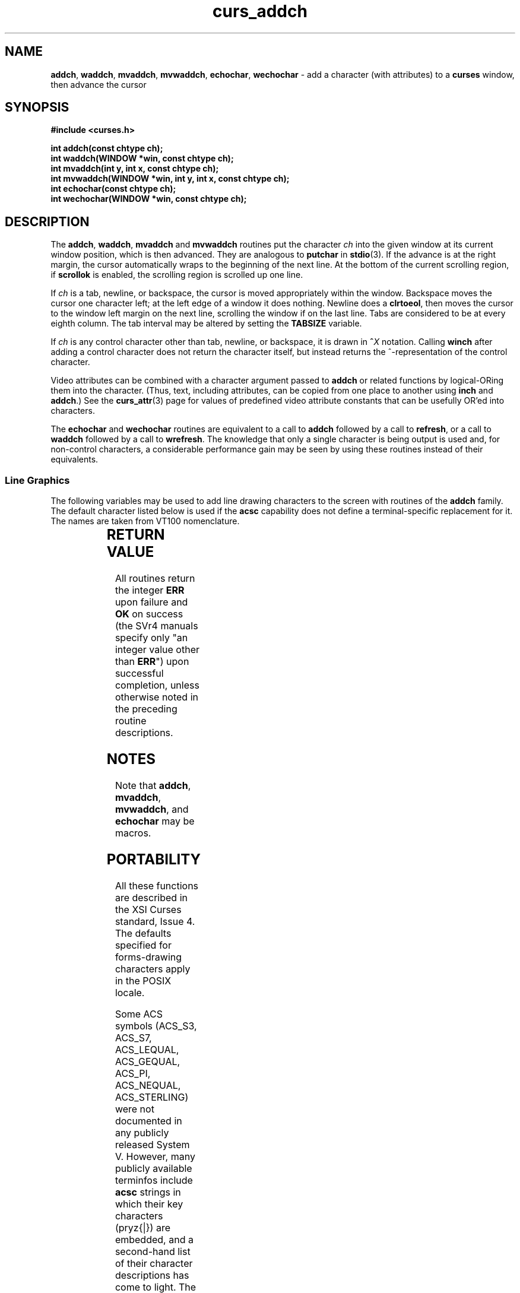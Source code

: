 '\" t
.\" $OpenBSD: curs_addch.3tbl,v 1.11 2010/01/12 23:21:58 nicm Exp $
.\" 
.\"***************************************************************************
.\" Copyright (c) 1998-2006,2007 Free Software Foundation, Inc.              *
.\"                                                                          *
.\" Permission is hereby granted, free of charge, to any person obtaining a  *
.\" copy of this software and associated documentation files (the            *
.\" "Software"), to deal in the Software without restriction, including      *
.\" without limitation the rights to use, copy, modify, merge, publish,      *
.\" distribute, distribute with modifications, sublicense, and/or sell       *
.\" copies of the Software, and to permit persons to whom the Software is    *
.\" furnished to do so, subject to the following conditions:                 *
.\"                                                                          *
.\" The above copyright notice and this permission notice shall be included  *
.\" in all copies or substantial portions of the Software.                   *
.\"                                                                          *
.\" THE SOFTWARE IS PROVIDED "AS IS", WITHOUT WARRANTY OF ANY KIND, EXPRESS  *
.\" OR IMPLIED, INCLUDING BUT NOT LIMITED TO THE WARRANTIES OF               *
.\" MERCHANTABILITY, FITNESS FOR A PARTICULAR PURPOSE AND NONINFRINGEMENT.   *
.\" IN NO EVENT SHALL THE ABOVE COPYRIGHT HOLDERS BE LIABLE FOR ANY CLAIM,   *
.\" DAMAGES OR OTHER LIABILITY, WHETHER IN AN ACTION OF CONTRACT, TORT OR    *
.\" OTHERWISE, ARISING FROM, OUT OF OR IN CONNECTION WITH THE SOFTWARE OR    *
.\" THE USE OR OTHER DEALINGS IN THE SOFTWARE.                               *
.\"                                                                          *
.\" Except as contained in this notice, the name(s) of the above copyright   *
.\" holders shall not be used in advertising or otherwise to promote the     *
.\" sale, use or other dealings in this Software without prior written       *
.\" authorization.                                                           *
.\"***************************************************************************
.\"
.\" $Id$
.TH curs_addch 3 ""
.SH NAME
\fBaddch\fR, \fBwaddch\fR, \fBmvaddch\fR, \fBmvwaddch\fR,
\fBechochar\fR,
\fBwechochar\fR - add a character (with attributes) to a \fBcurses\fR window, then advance the cursor
.SH SYNOPSIS
\fB#include <curses.h>\fR
.PP
\fBint addch(const chtype ch);\fR
.br
\fBint waddch(WINDOW *win, const chtype ch);\fR
.br
\fBint mvaddch(int y, int x, const chtype ch);\fR
.br
\fBint mvwaddch(WINDOW *win, int y, int x, const chtype ch);\fR
.br
\fBint echochar(const chtype ch);\fR
.br
\fBint wechochar(WINDOW *win, const chtype ch);\fR
.br
.SH DESCRIPTION
The \fBaddch\fR, \fBwaddch\fR, \fBmvaddch\fR and \fBmvwaddch\fR routines put
the character \fIch\fR into the given window at its current window position,
which is then advanced.  They are analogous to \fBputchar\fR in \fBstdio\fR(3).
If the advance is at the right margin, the cursor automatically wraps to the
beginning of the next line.  At the bottom of the current scrolling region, if
\fBscrollok\fR is enabled, the scrolling region is scrolled up one line.
.PP
If \fIch\fR is a tab, newline, or backspace,
the cursor is moved appropriately within the window.
Backspace moves the cursor one character left; at the left
edge of a window it does nothing.
Newline does a \fBclrtoeol\fR,
then moves the cursor to the window left margin on the next line,
scrolling the window if on the last line.
Tabs are considered to be at every eighth column.
The tab interval may be altered by setting the \fBTABSIZE\fR variable.
.PP
If \fIch\fR is any control character other than tab, newline, or backspace, it
is drawn in \fB^\fR\fIX\fR notation.  Calling \fBwinch\fR after adding a
control character does not return the character itself, but instead returns
the ^-representation of the control character.
.PP
Video attributes can be combined with a character argument passed to
\fBaddch\fR or related functions by logical-ORing them into the character.
(Thus, text, including attributes, can be copied from one place to another
using \fBinch\fR and \fBaddch\fR.)  See the \fBcurs_attr\fR(3) page for
values of predefined video attribute constants that can be usefully OR'ed
into characters.
.PP
The \fBechochar\fR and \fBwechochar\fR routines are equivalent to a call to
\fBaddch\fR followed by a call to \fBrefresh\fR, or a call to \fBwaddch\fR
followed by a call to \fBwrefresh\fR.  The knowledge that only a single
character is being output is used and, for non-control characters, a
considerable performance gain may be seen by using these routines instead of
their equivalents.
.SS Line Graphics
The following variables may be used to add line drawing characters to the
screen with routines of the \fBaddch\fR family.  The default character listed
below is used if the \fBacsc\fR capability does not define a terminal-specific
replacement for it.
The names are taken from VT100 nomenclature.
.PP
.TS
l l l
_ _ _
l l l.
\fIName\fR	\fIDefault\fR	\fIDescription\fR
ACS_BLOCK	#	solid square block
ACS_BOARD	#	board of squares
ACS_BTEE	+	bottom tee
ACS_BULLET	o	bullet
ACS_CKBOARD	:	checker board (stipple)
ACS_DARROW	v	arrow pointing down
ACS_DEGREE	'	degree symbol
ACS_DIAMOND	+	diamond
ACS_GEQUAL	>	greater-than-or-equal-to
ACS_HLINE	-	horizontal line
ACS_LANTERN	#	lantern symbol
ACS_LARROW	<	arrow pointing left
ACS_LEQUAL	<	less-than-or-equal-to
ACS_LLCORNER	+	lower left-hand corner
ACS_LRCORNER	+	lower right-hand corner
ACS_LTEE	+	left tee
ACS_NEQUAL	!	not-equal
ACS_PI	*	greek pi
ACS_PLMINUS	#	plus/minus
ACS_PLUS	+	plus
ACS_RARROW	>	arrow pointing right
ACS_RTEE	+	right tee
ACS_S1	-	scan line 1
ACS_S3	-	scan line 3
ACS_S7	-	scan line 7
ACS_S9	\&_	scan line 9
ACS_STERLING	f	pound-sterling symbol
ACS_TTEE	+	top tee
ACS_UARROW	^	arrow pointing up
ACS_ULCORNER	+	upper left-hand corner
ACS_URCORNER	+	upper right-hand corner
ACS_VLINE	|	vertical line
.TE
.SH RETURN VALUE
All routines return the integer \fBERR\fR upon failure and \fBOK\fR on success
(the SVr4 manuals specify only "an integer value other than \fBERR\fR") upon
successful completion, unless otherwise noted in the preceding routine
descriptions.
.SH NOTES
Note that \fBaddch\fR, \fBmvaddch\fR, \fBmvwaddch\fR, and
\fBechochar\fR may be macros.
.SH PORTABILITY
All these functions are described in the XSI Curses standard, Issue 4.
The defaults specified for forms-drawing characters apply in the POSIX locale.
.LP
Some ACS symbols
(ACS_S3,
ACS_S7,
ACS_LEQUAL,
ACS_GEQUAL,
ACS_PI,
ACS_NEQUAL,
ACS_STERLING)
were not documented in
any publicly released System V.  However, many publicly available terminfos
include \fBacsc\fR strings in which their key characters (pryz{|}) are
embedded, and a second-hand list of their character descriptions has come
to light.  The ACS-prefixed names for them were invented for \fBncurses\fR(3).
.LP
The \fBTABSIZE\fR variable is implemented in some versions of curses,
but is not part of X/Open curses.
.LP
If \fIch\fR is a carriage return,
the cursor is moved to the beginning of the current row of the window.
This is true of other implementations, but is not documented.
.SH SEE ALSO
\fBcurses\fR(3),
\fBcurs_attr\fR(3),
\fBcurs_clear\fR(3),
\fBcurs_inch\fR(3),
\fBcurs_outopts\fR(3),
\fBcurs_refresh\fR(3),
\fBputc\fR(3).
.PP
Comparable functions in the wide-character (ncursesw) library are
described in
\fBcurs_add_wch\fR(3).
.\"#
.\"# The following sets edit modes for GNU EMACS
.\"# Local Variables:
.\"# mode:nroff
.\"# fill-column:79
.\"# End:
